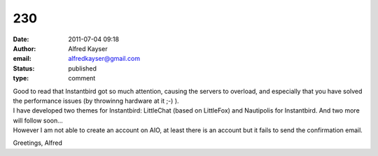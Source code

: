 230
###
:date: 2011-07-04 09:18
:author: Alfred Kayser
:email: alfredkayser@gmail.com
:status: published
:type: comment

| Good to read that Instantbird got so much attention, causing the servers to overload, and especially that you have solved the performance issues (by throwinng hardware at it ;-) ).
| I have developed two themes for Instantbird: LittleChat (based on LittleFox) and Nautipolis for Instantbird. And two more will follow soon...
| However I am not able to create an account on AIO, at least there is an account but it fails to send the confirmation email.

Greetings, Alfred
